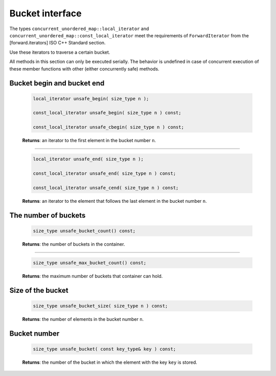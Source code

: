================
Bucket interface
================

The types ``concurrent_unordered_map::local_iterator``
and ``concurrent_unordered_map::const_local_iterator`` meet the requirements
of ``ForwardIterator`` from the [forward.iterators] ISO C++ Standard section.

Use these iterators to traverse a certain bucket.

All methods in this section can only be executed serially. The behavior is undefined in case of
concurrent execution of these member functions with other (either concurrently safe) methods.

Bucket begin and bucket end
---------------------------

    .. code:: cpp

        local_iterator unsafe_begin( size_type n );

        const_local_iterator unsafe_begin( size_type n ) const;

        const_local_iterator unsafe_cbegin( size_type n ) const;

    **Returns**: an iterator to the first element in the bucket number ``n``.

---------------------------------------------------------------------------------------------

    .. code:: cpp

        local_iterator unsafe_end( size_type n );

        const_local_iterator unsafe_end( size_type n ) const;

        const_local_iterator unsafe_cend( size_type n ) const;

    **Returns**: an iterator to the element that follows the last element in
    the bucket number ``n``.

The number of buckets
---------------------

    .. code:: cpp

        size_type unsafe_bucket_count() const;

    **Returns**: the number of buckets in the container.

---------------------------------------------------------------------------------------------

    .. code:: cpp

        size_type unsafe_max_bucket_count() const;

    **Returns**: the maximum number of buckets that container can hold.

Size of the bucket
------------------

    .. code:: cpp

        size_type unsafe_bucket_size( size_type n ) const;

    **Returns**: the number of elements in the bucket number ``n``.

Bucket number
-------------

    .. code:: cpp

        size_type unsafe_bucket( const key_type& key ) const;

    **Returns**: the number of the bucket in which the element with the key ``key`` is stored.
